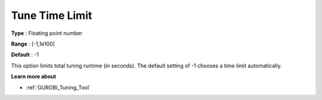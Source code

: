.. _GUROBI_Tuning_-_Tune_Time_Limit:


Tune Time Limit
===============



**Type** :	Floating point number	

**Range** :	[-1,1e100]	

**Default** :	-1



This option limits total tuning runtime (in seconds). The default setting of -1 chooses a time limit automatically.



**Learn more about** 

*	:ref:`GUROBI_Tuning_Tool` 
